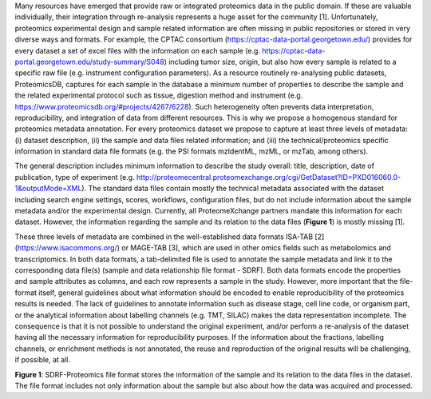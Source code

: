 Many resources have emerged that provide raw or integrated proteomics data in the public domain. If these are valuable individually, their integration through re-analysis represents a huge asset for the community [1]. Unfortunately, proteomics experimental design and sample related information are often missing in public repositories or stored in very diverse ways and formats. For example, the CPTAC consortium (https://cptac-data-portal.georgetown.edu/) provides for every dataset a set of excel files with the information on each sample (e.g. https://cptac-data-portal.georgetown.edu/study-summary/S048) including tumor size, origin, but also how every sample is related to a specific raw file (e.g. instrument configuration parameters). As a resource routinely re-analysing public datasets, ProteomicsDB, captures for each sample in the database a minimum number of properties to describe the sample and the related experimental protocol such as tissue, digestion method and instrument (e.g. https://www.proteomicsdb.org/#projects/4267/6228). Such heterogeneity often prevents data interpretation, reproducibility, and integration of data from different resources. This is why we propose a homogenous standard for proteomics metadata annotation. For every proteomics dataset we propose to capture at least three levels of metadata: (i) dataset description, (ii) the sample and data files related information; and (iii) the technical/proteomics specific information in standard data file formats (e.g. the PSI formats mzIdentML, mzML, or mzTab, among others).

The general description includes minimum information to describe the study overall: title, description, date of publication, type of experiment (e.g. http://proteomecentral.proteomexchange.org/cgi/GetDataset?ID=PXD016060.0-1&outputMode=XML). The standard data files contain mostly the technical metadata associated with the dataset including search engine settings, scores, workflows, configuration files, but do not include information about the sample metadata and/or the experimental design. Currently, all ProteomeXchange partners mandate this information for each dataset. However, the information regarding the sample and its relation to the data files (**Figure 1**) is mostly missing [1].

These three levels of metadata are combined in the well-established data formats ISA-TAB [2] (https://www.isacommons.org/) or MAGE-TAB [3], which are used in other omics fields such as metabolomics and transcriptomics. In both data formats, a tab-delimited file is used to annotate the sample metadata and link it to the corresponding data file(s) (sample and data relationship file format - SDRF). Both data formats encode the properties and sample attributes as columns, and each row represents a sample in the study. However, more important that the file-format itself, general guidelines about what information should be encoded to enable reproducibility of the proteomics results is needed. The lack of guidelines to annotate information such as disease stage, cell line code, or organism part, or the analytical information about labelling channels (e.g. TMT, SILAC) makes the data representation incomplete. The consequence is that it is not possible to understand the original experiment, and/or perform a re-analysis of the dataset having all the necessary information for reproducibility purposes. If the information about the fractions, labelling channels, or enrichment methods is not annotated, the reuse and reproduction of the original results will be challenging, if possible, at all.

.. image:: images/sample-metadata.png
   :width: 600
   :align: center

**Figure 1**: SDRF-Proteomics file format stores the information of the sample and its relation to the data files in the dataset. The file format includes not only information about the sample but also about how the data was acquired and processed.
